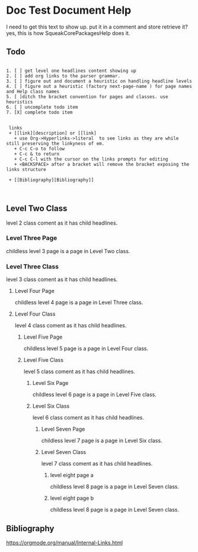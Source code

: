 *  Doc Test Document Help I need to get this text to show up. put it in a comment and store retrieve it?yes, this is how SqueakCorePackagesHelp does it.** Todo#+BEGIN_EXAMPLE   1. [ ] get level one headlines content showing up   2. [ ] add org links to the parser grammar.   3. [ ] figure out and document a heuristic on handling headline levels   4. [ ] figure out a heuristic (factory next-page-name ) for page names and Help class names   5. [ ]ditch the bracket convention for pages and classes. use heuristics   6. [ ] uncomplete todo item   7. [X] complete todo item        links    + [[link][description] or [[link]      + use Org->Hyperlinks->literal  to see links as they are while still preserving the linkyness of em.      + C-c C-o to follow      + C-c & to return      + C-c C-l with the cursor on the links prompts for editing      + <BACKSPACE> after a bracket will remove the bracket exposing the links structure    + [[Bibliography][Bibliography]]     #+END_EXAMPLE** Level Two Class  level 2  class coment as it has child headlines.*** Level Three Page    childless level 3 page is a page in Level Two class.*** Level Three Class    level 3  class coment as it has child headlines. **** Level Four Page     childless level 4 page is a page in Level Three class.**** Level Four Class     level 4  class coment as it has child headlines. ***** Level Five Page      childless level 5 page is a page in Level Four class.***** Level Five Class      level 5  class coment as it has child headlines. ****** Level Six Page       childless level 6 page is a page in Level Five class.****** Level Six Class       level 6  class coment as it has child headlines. ******* Level Seven Page        childless level 7  page is a page in Level Six class.******* Level Seven Class        level 7  class coment as it has child headlines. ******** level eight page a        childless level 8  page is a page in Level Seven class.******** level eight page b        childless level 8  page is a page in Level Seven class.** Bibliography   [[https://orgmode.org/manual/Internal-Links.html]]